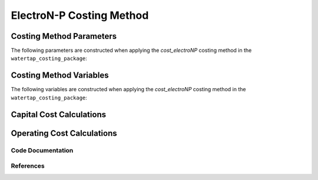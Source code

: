 ElectroN-P Costing Method
=========================

Costing Method Parameters
+++++++++++++++++++++++++

The following parameters are constructed when applying the `cost_electroNP` costing method in the ``watertap_costing_package``:



Costing Method Variables
++++++++++++++++++++++++

The following variables are constructed when applying the `cost_electroNP` costing method in the ``watertap_costing_package``:



Capital Cost Calculations
+++++++++++++++++++++++++

Operating Cost Calculations
+++++++++++++++++++++++++++

Code Documentation
------------------

References
----------
